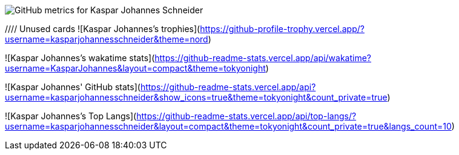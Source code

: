 
// GitHub metrics SVG
image::https://raw.githubusercontent.com/KasparJohannesSchneider/KasparJohannesSchneider/main/github-metrics.svg[GitHub metrics for Kaspar Johannes Schneider]

//// Unused cards
![Kaspar Johannes's trophies](https://github-profile-trophy.vercel.app/?username=kasparjohannesschneider&theme=nord)

![Kaspar Johannes's wakatime stats](https://github-readme-stats.vercel.app/api/wakatime?username=KasparJohannes&layout=compact&theme=tokyonight)

![Kaspar Johannes' GitHub stats](https://github-readme-stats.vercel.app/api?username=kasparjohannesschneider&show_icons=true&theme=tokyonight&count_private=true)

![Kaspar Johannes's Top Langs](https://github-readme-stats.vercel.app/api/top-langs/?username=kasparjohannesschneider&layout=compact&theme=tokyonight&count_private=true&langs_count=10)
////

// todo
//== About Me
